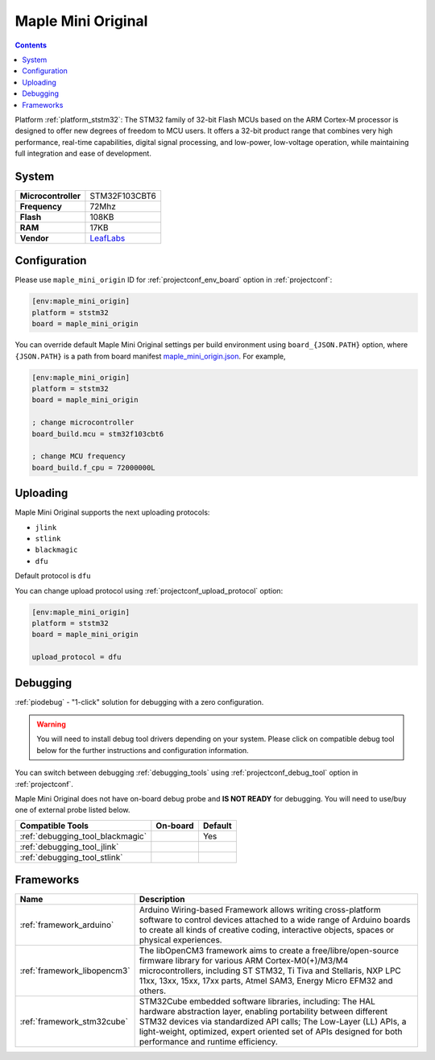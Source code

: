 ..  Copyright (c) 2014-present PlatformIO <contact@platformio.org>
    Licensed under the Apache License, Version 2.0 (the "License");
    you may not use this file except in compliance with the License.
    You may obtain a copy of the License at
       http://www.apache.org/licenses/LICENSE-2.0
    Unless required by applicable law or agreed to in writing, software
    distributed under the License is distributed on an "AS IS" BASIS,
    WITHOUT WARRANTIES OR CONDITIONS OF ANY KIND, either express or implied.
    See the License for the specific language governing permissions and
    limitations under the License.

.. _board_ststm32_maple_mini_origin:

Maple Mini Original
===================

.. contents::

Platform :ref:`platform_ststm32`: The STM32 family of 32-bit Flash MCUs based on the ARM Cortex-M processor is designed to offer new degrees of freedom to MCU users. It offers a 32-bit product range that combines very high performance, real-time capabilities, digital signal processing, and low-power, low-voltage operation, while maintaining full integration and ease of development.

System
------

.. list-table::

  * - **Microcontroller**
    - STM32F103CBT6
  * - **Frequency**
    - 72Mhz
  * - **Flash**
    - 108KB
  * - **RAM**
    - 17KB
  * - **Vendor**
    - `LeafLabs <http://www.leaflabs.com/maple/?utm_source=platformio&utm_medium=docs>`__


Configuration
-------------

Please use ``maple_mini_origin`` ID for :ref:`projectconf_env_board` option in :ref:`projectconf`:

.. code-block:: ini

  [env:maple_mini_origin]
  platform = ststm32
  board = maple_mini_origin

You can override default Maple Mini Original settings per build environment using
``board_{JSON.PATH}`` option, where ``{JSON.PATH}`` is a path from
board manifest `maple_mini_origin.json <https://github.com/platformio/platform-ststm32/blob/master/boards/maple_mini_origin.json>`_. For example,

.. code-block:: ini

  [env:maple_mini_origin]
  platform = ststm32
  board = maple_mini_origin

  ; change microcontroller
  board_build.mcu = stm32f103cbt6

  ; change MCU frequency
  board_build.f_cpu = 72000000L


Uploading
---------
Maple Mini Original supports the next uploading protocols:

* ``jlink``
* ``stlink``
* ``blackmagic``
* ``dfu``

Default protocol is ``dfu``

You can change upload protocol using :ref:`projectconf_upload_protocol` option:

.. code-block:: ini

  [env:maple_mini_origin]
  platform = ststm32
  board = maple_mini_origin

  upload_protocol = dfu

Debugging
---------

:ref:`piodebug` - "1-click" solution for debugging with a zero configuration.

.. warning::
    You will need to install debug tool drivers depending on your system.
    Please click on compatible debug tool below for the further
    instructions and configuration information.

You can switch between debugging :ref:`debugging_tools` using
:ref:`projectconf_debug_tool` option in :ref:`projectconf`.

Maple Mini Original does not have on-board debug probe and **IS NOT READY** for debugging. You will need to use/buy one of external probe listed below.

.. list-table::
  :header-rows:  1

  * - Compatible Tools
    - On-board
    - Default
  * - :ref:`debugging_tool_blackmagic`
    - 
    - Yes
  * - :ref:`debugging_tool_jlink`
    - 
    - 
  * - :ref:`debugging_tool_stlink`
    - 
    - 

Frameworks
----------
.. list-table::
    :header-rows:  1

    * - Name
      - Description

    * - :ref:`framework_arduino`
      - Arduino Wiring-based Framework allows writing cross-platform software to control devices attached to a wide range of Arduino boards to create all kinds of creative coding, interactive objects, spaces or physical experiences.

    * - :ref:`framework_libopencm3`
      - The libOpenCM3 framework aims to create a free/libre/open-source firmware library for various ARM Cortex-M0(+)/M3/M4 microcontrollers, including ST STM32, Ti Tiva and Stellaris, NXP LPC 11xx, 13xx, 15xx, 17xx parts, Atmel SAM3, Energy Micro EFM32 and others.

    * - :ref:`framework_stm32cube`
      - STM32Cube embedded software libraries, including: The HAL hardware abstraction layer, enabling portability between different STM32 devices via standardized API calls; The Low-Layer (LL) APIs, a light-weight, optimized, expert oriented set of APIs designed for both performance and runtime efficiency.